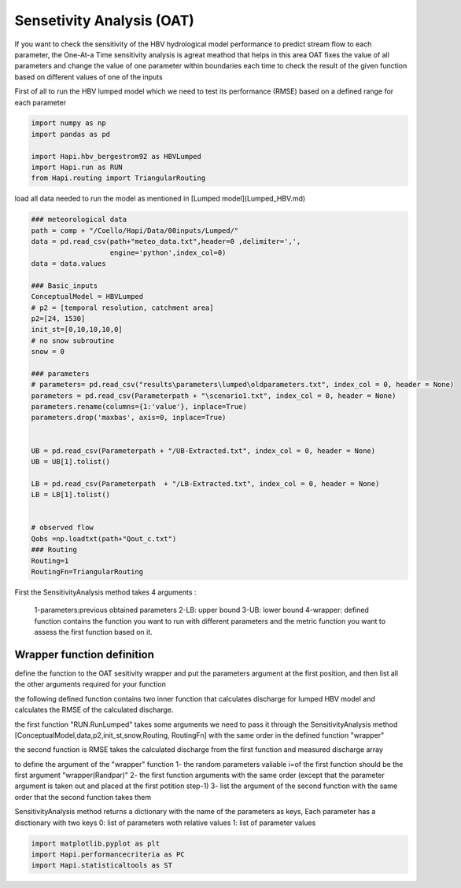 *****
Sensetivity Analysis (OAT)
*****
If you want to check the sensitivity of the HBV hydrological model performance to predict stream flow to each parameter, the One-At-a Time sensitivity analysis is agreat meathod that helps in this area 
OAT fixes the value of all parameters and change the value of one parameter within boundaries each time to check the result of the given function based on different values of one of the inputs

First of all to run the HBV lumped model which we need to test its 
performance (RMSE) based on a defined range for each parameter 

.. code:: ipython3

	import numpy as np
	import pandas as pd

	import Hapi.hbv_bergestrom92 as HBVLumped
	import Hapi.run as RUN
	from Hapi.routing import TriangularRouting

load all data needed to run the model as mentioned in [Lumped model](Lumped_HBV.md)

.. code:: ipython3

	### meteorological data
	path = comp + "/Coello/Hapi/Data/00inputs/Lumped/"
	data = pd.read_csv(path+"meteo_data.txt",header=0 ,delimiter=',',
	                   engine='python',index_col=0)
	data = data.values

	### Basic_inputs
	ConceptualModel = HBVLumped
	# p2 = [temporal resolution, catchment area]
	p2=[24, 1530]
	init_st=[0,10,10,10,0]
	# no snow subroutine
	snow = 0

	### parameters
	# parameters= pd.read_csv("results\parameters\lumped\oldparameters.txt", index_col = 0, header = None)
	parameters = pd.read_csv(Parameterpath + "\scenario1.txt", index_col = 0, header = None)
	parameters.rename(columns={1:'value'}, inplace=True)
	parameters.drop('maxbas', axis=0, inplace=True)


	UB = pd.read_csv(Parameterpath + "/UB-Extracted.txt", index_col = 0, header = None)
	UB = UB[1].tolist()

	LB = pd.read_csv(Parameterpath  + "/LB-Extracted.txt", index_col = 0, header = None)
	LB = LB[1].tolist()


	# observed flow
	Qobs =np.loadtxt(path+"Qout_c.txt")
	### Routing
	Routing=1
	RoutingFn=TriangularRouting


First the SensitivityAnalysis method takes 4 arguments :

    1-parameters:previous obtained parameters
    2-LB: upper bound
    3-UB: lower bound
    4-wrapper: defined function contains the function you want to run with different parameters and the metric function you want to assess the first function based on it.

Wrapper function definition
########

define the function to the OAT sesitivity wrapper and put the parameters argument
at the first position, and then list all the other arguments required for your function

the following defined function contains two inner function that calculates discharge for lumped HBV model and calculates the RMSE of the calculated discharge.

the first function "RUN.RunLumped" takes some arguments we need to pass it through the SensitivityAnalysis method 
[ConceptualModel,data,p2,init_st,snow,Routing, RoutingFn] with the same order in the defined function "wrapper"

the second function is RMSE takes the calculated discharge from the first function and measured discharge array

to define the argument of the "wrapper" function
1- the random parameters valiable i=of the first function should be the first argument "wrapper(Randpar)"
2- the first function arguments with the same order (except that the parameter argument is taken out and placed at the first potition step-1)
3- list the argument of the second function with the same order that the second function takes them

SensitivityAnalysis method returns a dictionary with the name of the parameters
as keys,
Each parameter has a disctionary with two keys 0: list of parameters woth relative values
1: list of parameter values

.. code:: ipython3

	import matplotlib.pyplot as plt
	import Hapi.performancecriteria as PC
	import Hapi.statisticaltools as ST
